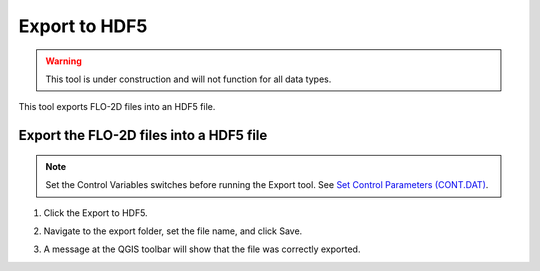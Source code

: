 Export to HDF5
=================

.. warning:: This tool is under construction and will not function for all data types.

This tool exports FLO-2D files into an HDF5 file.

Export the FLO-2D files into a HDF5 file
-----------------------------------------

.. note:: Set the Control Variables switches before running the Export tool.
          See `Set Control Parameters (CONT.DAT) <../flo-2d-parameters/Control%20Variables.html>`__.

1. Click the
   Export to HDF5.

.. image:: ../../img/Buttons/importexport005.png

2. Navigate to
   the export folder, set the file name, and click Save.

.. image:: ../../img/Export-to-Hdf5/exporthdf5001.png

3. A message at the QGIS toolbar will show that the file was correctly exported.

.. image:: ../../img/Export-to-Hdf5/exporthdf5001.png

